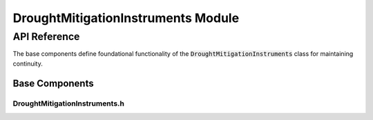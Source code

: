 DroughtMitigationInstruments Module
===================================

API Reference
-------------

The base components define foundational functionality of the :code:`DroughtMitigationInstruments` class for maintaining continuity.

Base Components
^^^^^^^^^^^^^^^^

DroughtMitigationInstruments.h
~~~~~~~~~~~~~~~~~~~~~~~~~~~~~~

.. doxygenfile:: DroughtMitigationInstruments/Base/DroughtMitigationPolicy.h
   :project: WaterPaths
